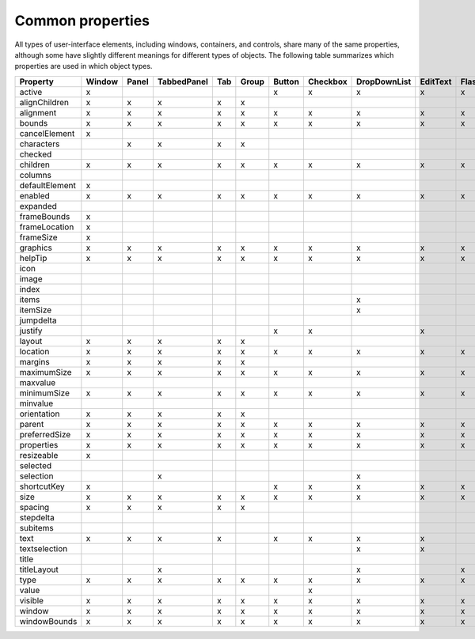 .. _common-properties:

Common properties
=================

All types of user-interface elements, including windows, containers, and controls, share many of the same
properties, although some have slightly different meanings for different types of objects. The following
table summarizes which properties are used in which object types.

==============  ======  =====  ===========  ===  =====  ======  ========  ============  ========  ===========  ==========  =====  =======  ========  ===========  ===========  =========  ======  ==========  ========
Property        Window  Panel  TabbedPanel  Tab  Group  Button  Checkbox  DropDownList  EditText  FlashPlayer  IconButton  Image  ListBox  ListItem  ProgressBar  RadioButton  Scrollbar  Slider  StaticText  TreeView
==============  ======  =====  ===========  ===  =====  ======  ========  ============  ========  ===========  ==========  =====  =======  ========  ===========  ===========  =========  ======  ==========  ========
active          x                                       x       x         x             x         x            x           x      x                               x            x          x       x           x
alignChildren   x       x      x            x    x
alignment       x       x      x            x    x      x       x         x             x         x            x           x      x                  x            x            x          x       x           x
bounds          x       x      x            x    x      x       x         x             x         x            x           x      x                  x            x            x          x       x           x
cancelElement   x
characters              x      x            x    x
checked                                                                                                                                    x
children        x       x      x            x    x      x       x         x             x         x            x           x      x                  x            x            x          x       x           x
columns                                                                                                                           x
defaultElement  x
enabled         x       x      x            x    x      x       x         x             x         x            x           x      x        x         x            x            x          x       x           x
expanded                                                                                                                                   x
frameBounds     x
frameLocation   x
frameSize       x
graphics        x       x      x            x    x      x       x         x             x         x            x           x      x                  x            x            x          x       x           x
helpTip         x       x      x            x    x      x       x         x             x         x            x           x      x                  x            x            x          x       x           x
icon                                                                                                           x           x               x
image                                                                                                          x           x               x
index                                                                                                                                      x
items                                                                     x                                                       x                                                                           x
itemSize                                                                  x                                                       x                                                                           x
jumpdelta                                                                                                                                                                      x
justify                                                 x       x                       x                                                                         x                               x
layout          x       x      x            x    x
location        x       x      x            x    x      x       x         x             x         x            x           x      x                  x            x            x          x       x           x
margins         x       x      x            x    x
maximumSize     x       x      x            x    x      x       x         x             x         x            x           x      x                  x            x            x          x       x           x
maxvalue                                                                                                                                             x                         x          x
minimumSize     x       x      x            x    x      x       x         x             x         x            x           x      x                  x            x            x          x       x           x
minvalue                                                                                                                                             x                         x          x
orientation     x       x      x            x    x
parent          x       x      x            x    x      x       x         x             x         x            x           x      x        x         x            x            x          x       x           x
preferredSize   x       x      x            x    x      x       x         x             x         x            x           x      x                  x            x            x          x       x           x
properties      x       x      x            x    x      x       x         x             x         x            x           x      x        x         x            x            x          x       x           x
resizeable      x
selected                                                                                                                                   x
selection                      x                                          x                                                       x                                                                           x
shortcutKey     x                                       x       x         x             x         x            x           x      x                               x            x          x       x           x
size            x       x      x            x    x      x       x         x             x         x            x           x      x                  x            x            x          x       x           x
spacing         x       x      x            x    x
stepdelta                                                                                                                                                                      x
subitems                                                                                                                                   x
text            x       x      x            x           x       x         x             x                                                  x         x            x                       x       x
textselection                                                             x             x
title                                                                                                          x
titleLayout                    x                                          x                       x            x           x
type            x       x      x            x    x      x       x         x             x         x            x           x      x        x         x            x            x          x       x           x
value                                                           x                                              x                                     x            x            x          x
visible         x       x      x            x    x      x       x         x             x         x            x           x      x                  x            x            x          x       x           x
window          x       x      x            x    x      x       x         x             x         x            x           x      x                  x            x            x          x       x           x
windowBounds    x       x      x            x    x      x       x         x             x         x            x           x      x                  x            x            x          x       x           x
==============  ======  =====  ===========  ===  =====  ======  ========  ============  ========  ===========  ==========  =====  =======  ========  ===========  ===========  =========  ======  ==========  ========
